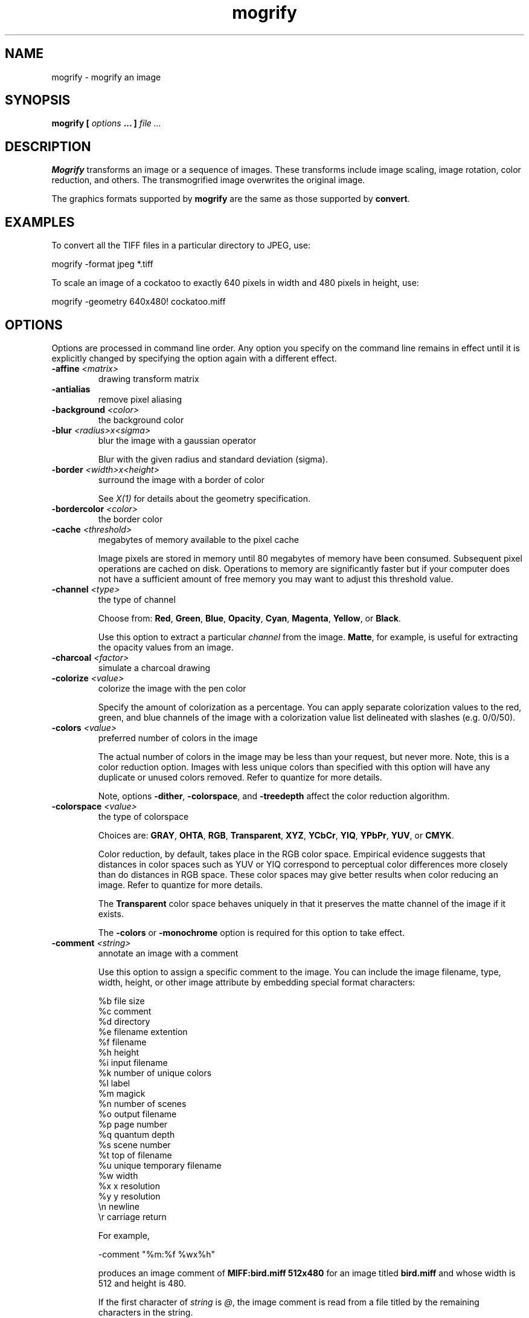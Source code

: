 .TH mogrify 1 "Date: 2002/01/01 01:00:00" "ImageMagick"
.SH NAME
mogrify - mogrify an image
.SH SYNOPSIS

\fBmogrify\fP \fB[\fP \fIoptions\fP \fB... ]\fP \fIfile ...\fP

.SH DESCRIPTION

\fBMogrify\fP transforms an image or a sequence of images. These transforms
include image scaling, image rotation, color reduction, and others. The
transmogrified image overwrites the original image. 

The graphics formats supported by \fBmogrify\fP are the same as those
supported by \fBconvert\fP.
.SH EXAMPLES

To convert all the TIFF files in a particular directory to JPEG, use:

    mogrify -format jpeg *.tiff

To scale an image of a cockatoo to exactly 640 pixels in width and 480
pixels in height, use: 

    mogrify -geometry 640x480! cockatoo.miff
.SH OPTIONS

Options are processed in command line order. Any option you specify on
the command line remains in effect until it is explicitly changed by specifying
the option again with a different effect.
.TP
.B "-affine \fI<matrix>"\fP
\fRdrawing transform matrix
.TP
.B "-antialias"
\fRremove pixel aliasing
.TP
.B "-background \fI<color>"\fP
\fRthe background color
.TP
.B "-blur \fI<radius>x<sigma>"\fP
\fRblur the image with a gaussian operator

Blur with the given radius and
standard deviation (sigma).

.TP
.B "-border \fI<width>x<height>"\fP
\fRsurround the image with a border of color

See \fIX(1)\fP for details
about the geometry specification.

.TP
.B "-bordercolor \fI<color>"\fP
\fRthe border color
.TP
.B "-cache \fI<threshold>"\fP
\fRmegabytes of memory available to the pixel cache

Image pixels are stored in memory until 80 megabytes of memory have been
consumed. Subsequent pixel operations are cached on disk. Operations to
memory are significantly faster but if your computer does not have a sufficient
amount of free memory you may want to adjust this threshold value.

.TP
.B "-channel \fI<type>"\fP
\fRthe type of channel

Choose from: \fBRed\fP, \fBGreen\fP, \fBBlue\fP, \fBOpacity\fP,
\fBCyan\fP, \fBMagenta\fP, \fBYellow\fP, or \fBBlack\fP.


Use this option to extract a particular \fIchannel\fP from the image.
\fBMatte\fP,
for example, is useful for extracting the opacity values from an image.

.TP
.B "-charcoal \fI<factor>"\fP
\fRsimulate a charcoal drawing
.TP
.B "-colorize \fI<value>"\fP
\fRcolorize the image with the pen color

Specify the amount of colorization as a percentage. You can apply separate
colorization values to the red, green, and blue channels of the image with
a colorization value list delineated with slashes (e.g. 0/0/50).

.TP
.B "-colors \fI<value>"\fP
\fRpreferred number of colors in the image

The actual number of colors in the image may be less than your request,
but never more. Note, this is a color reduction option. Images with less
unique colors than specified with this option will have any duplicate or
unused colors removed. Refer to quantize for
more details.


Note, options \fB-dither\fP, \fB-colorspace\fP, and \fB-treedepth\fP
affect the color reduction algorithm.

.TP
.B "-colorspace \fI<value>"\fP
\fRthe type of colorspace

Choices are: \fBGRAY\fP, \fBOHTA\fP, \fBRGB\fP,
\fBTransparent\fP,
\fBXYZ\fP,
\fBYCbCr\fP, \fBYIQ\fP, \fBYPbPr\fP,
\fBYUV\fP, or \fBCMYK\fP.


Color reduction, by default, takes place in the RGB color space. Empirical
evidence suggests that distances in color spaces such as YUV or YIQ correspond
to perceptual color differences more closely than do distances in RGB space.
These color spaces may give better results when color reducing an image.
Refer to quantize for more details.


The \fBTransparent\fP color space behaves uniquely in that it preserves
the matte channel of the image if it exists.


The \fB-colors\fP or \fB-monochrome\fP option is required for this
option to take effect.

.TP
.B "-comment \fI<string>"\fP
\fRannotate an image with a comment

Use this option to assign a specific comment to the image. You can include the
image filename, type, width, height, or other image attribute by embedding
special format characters:


     %b   file size
     %c   comment
     %d   directory
     %e   filename extention
     %f   filename
     %h   height
     %i   input filename
     %k   number of unique colors
     %l   label
     %m   magick
     %n   number of scenes
     %o   output filename
     %p   page number
     %q   quantum depth
     %s   scene number
     %t   top of filename
     %u   unique temporary filename
     %w   width
     %x   x resolution
     %y   y resolution
     \\n   newline
     \\r   carriage return

For example,


     -comment "%m:%f %wx%h"

produces an image comment of \fBMIFF:bird.miff 512x480\fP for an image
titled \fBbird.miff\fP and whose width is 512 and height is 480.


If the first character of \fIstring\fP is \fI@\fP, the image comment
is read from a file titled by the remaining characters in the string.

.TP
.B "-compress \fI<type>"\fP
\fRthe type of image compression

Choices are: \fINone\fP, \fIBZip\fP, \fIFax\fP,
\fIGroup4\fP,
\fIJPEG\fP,
\fILZW\fP, \fIRLE\fP or \fIZip\fP.


Specify \fB+compress\fP to store the binary image in an uncompressed format.
The default is the compression type of the specified image file.


If LZW compression is specified but LZW compression has not been enabled,
the image data will be written
in an uncompressed LZW format that can be read by LZW decoders.  This
may result in larger-than-expected GIF files.
.TP
.B "-contrast"
\fRenhance or reduce the image contrast

This option enhances the intensity differences between the lighter and
darker elements of the image. Use \fB-contrast\fP to enhance
the image
or \fB+contrast\fP to reduce the image contrast.

.TP
.B "-crop \fI<width>x<height>{+-}<x offset>{+-}<y offset>{%}"\fP
\fRpreferred size and location of the cropped image

See \fIX(1)\fP for details
about the geometry specification.


The width and height give the size of the image that remains after cropping,
and the offsets give the location of the top left corner of the cropped
image with respect to the original image.  To specify the amount to be
removed, use \fB-shave\fP instead.


To specify a percentage width or height to be removed instead, append
\fB%\fP. For example
to crop the image by ten percent (five percent on each side of the image),
use \fB-crop 10%\fP.


Use cropping to apply image processing options to, or display, a particular
area of an image.


Omit the x and y offset to generate one or more subimages of a uniform
size.


Use cropping to crop a particular area of an image. Use \fB-crop 0x0\fP
to trim edges that are the background color. Add an x and y offset to leave
a portion of the trimmed edges with the image.

.TP
.B "-cycle \fI<amount>"\fP
\fRdisplace image colormap by amount

\fIAmount\fP defines the number of positions each colormap entry is
shifted.

.TP
.B "-debug"
\fRenable debug printout
.TP
.B "-delay \fI<1/100ths of a second>"\fP
\fRdisplay the next image after pausing

This option is useful for regulating the animation of image sequences
\fIDelay/100\fP seconds must expire before the display
of the next image. The default is no delay between each showing of the
image sequence. The maximum delay is 65535.


You can specify a delay range (e.g. \fI-delay 10-500\fP) which sets the
minimum and maximum delay.

.TP
.B "-density \fI<width>x<height>"\fP
\fRvertical and horizontal resolution in pixels of the image

This option specifies an image density when decoding a \fIPostScript\fP
or Portable Document page. The default is 72 dots per inch in the horizontal
and vertical direction. This option is used in concert with \fB-page\fP.

.TP
.B "-depth \fI<value>"\fP
\fRdepth of the image

This is the number of bits in a color sample within a pixel. The only
acceptable values are 8 or 16.  Use this option to specify the depth of
raw images whose depth is unknown such as GRAY, RGB, or CMYK, or to change
the depth of any image after it has been read.

.TP
.B "-despeckle"
\fRreduce the speckles within an image
.TP
.B "-display \fI<host:display[.screen]>"\fP
\fRspecifies the X server to contact
.TP
.B "-dispose \fI<method>"\fP
\fRGIF disposal method

Here are the valid methods:


     0     No disposal specified.
     1     Do not dispose between frames.      
     2     Overwrite frame with background color from header.
     3     Overwrite with previous frame.
.TP
.B "-dither"
\fRapply Floyd/Steinberg error diffusion to the image

The basic strategy of dithering is to trade intensity resolution for spatial
resolution by averaging the intensities of several neighboring pixels.
Images which suffer from severe contouring when reducing colors can be
improved with this option.


The \fB-colors\fP or \fB-monochrome\fP option is required for this option
to take effect.


Use \fB+dither\fP to turn off dithering and to render Postscript without
text or graphic aliasing.

.TP
.B "-draw \fI<string>"\fP
\fRannotate an image with one or more graphic primitives

Use this option to annotate an image with one or more graphic primitives.
The primitives include


     point           x,y
     line            x0,y0 x1,y1
     rectangle       x0,y0 x1,y1
     roundRectangle  x0,y0  w,h  wc,hc
     arc             x0,y0 x1,y1 a0,a1
     ellipse         x0,y0 rx,ry a0,a1
     circle          x0,y0 x1,y1
     polyline        x0,y0  ...  xn,yn
     polygon         x0,y0  ...  xn,yn
     bezier          x0,y0  ...  xn,yn
     path            path specification
     color           x0,y0 method
     matte           x0,y0 method
     text            x0,y0 string
     image           operator x0,y0 w,h filename

\fBPoint\fP requires a single coordinate.
\fBLine\fP requires a start and end coordinate, while
\fBrectangle\fP
expects an upper left and lower right coordinate.
\fBroundRectangle\fP has a center coordinate, a width and
height, and the width and height of the corners.
\fBCircle\fP has a center coordinate and a coordinate for
the outer edge.  Use \fBArc\fP to circumscribe an arc within
a rectangle.  Arcs require a start and end point as well as the degree
of rotation (e.g. 130,30 200,100 45,90).
Use \fBEllipse\fP to draw a partial ellipse
centered at the given point with the x-axis and y-axis radius
and start and end of arc in degrees (e.g. 100,100 100,150 0,360).
Finally, \fBpolyline\fP and \fBpolygon\fP require
three or more coordinates to define its boundaries.
Coordinates are integers separated by an optional comma.  For example,
to define a circle centered at 100,100
that extends to 150,150 use:


     -draw 'circle 100,100 150,150'

See Paths.
Paths
represent an outline of an object which is defined in terms of
moveto (set a new current point), lineto (draw a straight line),
curveto (draw a curve using a cubic bezier), arc (elliptical or
circular arc) and closepath (close the current shape by drawing a line
to the last moveto) elements. Compound paths (i.e., a path with
subpaths, each consisting of a single moveto followed by one or more
line or curve operations) are possible to allow effects such as "donut
holes" in objects.


Use \fBcolor\fP to change the color of a pixel. Follow the pixel coordinate
with a method:


     point
     replace
     floodfill
     filltoborder
     reset

Consider the target pixel as that specified by your coordinate. The
\fBpoint\fP
method recolors the target pixel. The \fBreplace\fP method recolors any
pixel that matches the color of the target pixel.
\fBFloodfill\fP recolors
any pixel that matches the color of the target pixel and is a neighbor,
whereas \fBfilltoborder\fP recolors any neighbor pixel that is not the
border color. Finally, \fBreset\fP recolors all pixels.


Use \fBmatte\fP to the change the pixel matte value to transparent. Follow
the pixel coordinate with a method (see the \fBcolor\fP primitive for
a description of methods). The \fBpoint\fP method changes the matte value
of the target pixel. The \fBreplace\fP method changes the matte value
of any pixel that matches the color of the target pixel. \fBFloodfill\fP
changes the matte value of any pixel that matches the color of the target
pixel and is a neighbor, whereas
\fBfilltoborder\fP changes the matte
value of any neighbor pixel that is not the border color (\fB-bordercolor\fP).
Finally \fBreset\fP changes the matte value of all pixels.


Use \fBtext\fP to annotate an image with text. Follow the text coordinates
with a string. If the string has embedded spaces, enclose it in double
quotes. Optionally you can include the image filename, type, width, height,
or other image attribute by embedding special format character.
See \fB-comment\fP for details.


For example,


     -draw 'text 100,100 "%m:%f %wx%h"'

annotates the image with MIFF:bird.miff 512x480 for an image titled
bird.miff
and whose width is 512 and height is 480.


Use \fBimage\fP to composite an image with another image. Follow the
image keyword with the composite operator, image location, image size,
and filename:


     -draw 'image Over 100,100 225,225 image.jpg'

See \fB-compose\fP for a description of the composite operators.


If the first character of \fIstring\fP is \fI@\fP, the text is read from
a file titled by the remaining characters in the string.


You can set the primitive color, font color, and font bounding box
color with
\fB-fill\fP, \fB-font\fP, and \fB-box\fP respectively. Options
are processed in command line order so be sure to use \fB-fill\fP \fIbefore\fP
the \fB-draw\fP option.

.TP
.B "-edge \fI<order>"\fP
\fRdetect edges within an image

Good order values are odd numbers from 3 to 31.

.TP
.B "-emboss"
\fRemboss an image
.TP
.B "-enhance"
\fRapply a digital filter to enhance a noisy image
.TP
.B "-equalize"
\fRperform histogram equalization to the image
.TP
.B "-fill \fI<color>"\fP
\fRcolor to use when filling a graphic primitive

See \fB-draw\fP for further
details.

.TP
.B "-filter \fI<type>"\fP
\fRuse this type of filter when resizing an image

Use this option to affect the resizing operation of an image (see
\fB-geometry\fP).
Choose from these filters:


     Point
     Box
     Triangle
     Hermite
     Hanning
     Hamming
     Blackman
     Gaussian
     Quadratic
     Cubic
     Catrom
     Mitchell
     Lanczos
     Bessel
     Sinc

The default filter is \fBLanczos\fP

.TP
.B "-flip"
\fRcreate a "mirror image"

reflect the scanlines in the vertical direction.

.TP
.B "-flop"
\fRcreate a "mirror image"

reflect the scanlines in the horizontal direction.

.TP
.B "-font \fI<name>"\fP
\fRuse this font when annotating the image with text

You can tag a font to specify whether it is a Postscript, Truetype, or OPTION1
font.  For example, Arial.ttf is a Truetype font, ps:helvetica
is Postscript, and x:fixed is OPTION1. 

.TP
.B "-format \fI<type>"\fP
\fRthe image format type

This option will convert any image to the image format you specify.
See \fBconvert(1)\fP for a list of image format types supported by
\fBImageMagick\fP.


By default the file is written to its original name.  However, if the
filename extension matches a supported format, the extension is replaced
with the image format type specified with \fB-format\fP.  For example,
if you specify \fItiff\fP as the format type and the input image
filename is \fIimage.gif\fP, the output image filename becomes
\fIimage.tiff\fP.

.TP
.B "-frame \fI<width>x<height>+<outer bevel width>+<inner bevel width>"\fP
\fRsurround the image with an ornamental border

See \fIX(1)\fP for details
about the geometry specification.


The color of the border is specified with the
\fB-mattecolor\fP command
line option.

.TP
.B "-fuzz \fI<distance{%}>"\fP
\fRcolors within this distance are considered equal

A number of algorithms search for a target color. By default the color
must be exact. Use this option to match colors that are close to the target
color in RGB space. For example, if you want to automatically trim the
edges of an image with \fI-crop 0x0\fP but the image was scanned and the
target background color may differ by a small amount. This option can account
for these differences.


The \fIdistance\fP can be in absolute intensity units or, by appending
\fI"%"\fP, as a percentage of the maximum possible intensity (255 or 65535).

.TP
.B "-gamma \fI<value>"\fP
\fRlevel of gamma correction

The same color image displayed on two different workstations may look different
due to differences in the display monitor. Use gamma correction to adjust
for this color difference. Reasonable values extend from \fB0.8\fP to
\fB2.3\fP.


You can apply separate gamma values to the red, green, and blue channels
of the image with a gamma value list delineated with slashes
(i.e. \fB1.7\fP/\fB2.3\fP/\fB1.2\fP).


Use \fB+gamma\fP \fIvalue\fP
to set the image gamma level without actually adjusting
the image pixels. This option is useful if the image is of a known gamma
but not set as an image attribute (e.g. PNG images).

.TP
.B "-gaussian \fI<radius>x<sigma>"\fP
\fRblur the image with a gaussian operator

Use the given radius and standard deviation (sigma). 

.TP
.B "-geometry \fI<width>x<height>{+-}<x offset>{+-}<y offset>{%}{@}{!}{<}{>}"\fP
\fRpreferred size and location of the Image window.

See \fIX(1)\fP for details
about the geometry specification. By default, the window size is the image
size and the location is chosen by you when it is mapped.


By default, the width and height are maximum values. That is, the image
is expanded or contracted to fit the width and height value while maintaining
the aspect ratio of the image. \fIAppend an exclamation point to the geometry
to force the image size to exactly the size you specify\fP. For example,
if you specify \fB640x480!\fP the image width is set to 640 pixels and
height to 480. If only one factor is specified, both the width and height
assume the value.


To specify a percentage width or height instead, append %. The image size
is multiplied by the width and height percentages to obtain the final image
dimensions. To increase the size of an image, use a value greater than
100 (e.g. 125%). To decrease an image's size, use a percentage less than
100.


Use \fB@\fP to specify the maximum area in pixels of an image.


Use \fB>\fP to change the dimensions of the image \fIonly\fP if
its size exceeds the geometry specification. \fB<\fP resizes the image
\fIonly\fP
if its dimensions is less than the geometry specification. For example,
if you specify \fB'640x480>'\fP and the image size is 512x512, the image
size does not change. However, if the image is 1024x1024, it is resized
to 640x480.


There are 72 pixels per inch in PostScript coordinates.

.TP
.B "-gravity \fI<type>"\fP
\fRdirection text gravitates to when annotating the image.

Choices are: NorthWest, North,
NorthEast, West, Center, East, SouthWest, South, SouthEast. See X(1) for
details about the gravity specification.


The direction you choose specifies where to position the text when annotating
the image. For example \fICenter\fP gravity forces the text to be centered
within the image. By default, the image gravity is \fINorthWest\fP.

.TP
.B "-help"
\fRprint usage instructions
.TP
.B "-implode \fI<factor>"\fP
\fRimplode image pixels about the center
.TP
.B "-interlace \fI<type>"\fP
\fRthe type of interlacing scheme

Choices are: \fBNone, Line, Plane,\fP
or \fBPartition\fP. The default is \fBNone\fP.


This option is used to specify the type of interlacing scheme for raw image
formats such as \fBRGB\fP or \fBYUV\fP. \fBNone\fP means do not interlace
(RGBRGBRGBRGBRGBRGB...), \fBLine\fP uses scanline interlacing
(RRR...GGG...BBB...RRR...GGG...BBB...),
and \fBPlane\fP uses plane interlacing (RRRRRR...GGGGGG...BBBBBB...).
\fBPartition\fP
is like plane except the different planes are saved to individual files
(e.g. image.R, image.G, and image.B).


Use \fBLine\fP or \fBPlane\fP to create an
\fBinterlaced PNG\fP or \fB GIF\fP or
\fBprogressive JPEG\fP image.

.TP
.B "-label \fI<name>"\fP
\fRassign a label to an image

Use this option to assign a specific label to the image. Optionally you
can include the image filename, type, width, height, or other image attribute
by embedding special format character. See \fB-comment\fP for details.


For example,


     -label "%m:%f %wx%h"

produces an image label of \fBMIFF:bird.miff 512x480\fP for an image titled
\fBbird.miff\fP
and whose width is 512 and height is 480.


If the first character of \fIstring\fP is \fI@\fP, the image label is
read from a file titled by the remaining characters in the string.


When converting to \fIPostScript\fP, use this option to specify a header
string to print above the image. Specify the label font with
\fB-font\fP.

.TP
.B "-level \fI<value>"\fP
\fRadjust the level of image contrast

Give three point values delineated with commas: black, mid, and white
(e.g. 10,1.0,65000).  The white and black points range from 0 to MaxRGB
and mid ranges from 0 to 10.

.TP
.B "-linewidth"
\fRthe line width for subsequent draw operations
.TP
.B "-list \fI<type>"\fP
\fRthe type of list

Choices are: \fBDelegate\fP, \fBFormat\fP, \fBMagic\fP,
\fBModule\fP, or \fBType\fP.


This option lists entries from the ImageMagick configuration files.

.TP
.B "-loop \fI<iterations>"\fP
\fRadd Netscape loop extension to your GIF animation

A value other than zero forces the animation to repeat itself up to
\fIiterations\fP
times.

.TP
.B "-map \fI<filename>"\fP
\fRchoose a particular set of colors from this image
[\fIconvert\fP or \fImogrify\fP]

By default, color reduction chooses an optimal set of colors that best
represent the original image. Alternatively, you can choose a particular
set of colors from an image file with this option. Use
\fB+map\fP to reduce
all images provided on the command line to a single optimal set of colors
that best represent all the images.

.TP
.B "-matte"
\fRstore matte channel if the image has one

If the image does not have a matte channel, create an opaque one.


Use \fB+matte\fP to ignore the matte channel and to avoid writing a
matte channel in the output file.
.TP
.B "-mattecolor \fI<color>"\fP
\fRspecify the matte color
.TP
.B "-median \fI<order>"\fP
\fRapply a median filter to the image

Good order values are odd numbers from 3 to 31

.TP
.B "-modulate \fI<value>"\fP
\fRvary the brightness, saturation, and hue of an image

Specify the percent change in brightness, the color saturation, and the
hue separated by commas. For example, to increase the color brightness
by 20% and decrease the color saturation by 10% and leave the hue unchanged,
use: \fB-modulate 120,90\fP.

.TP
.B "-monochrome"
\fRtransform the image to black and white
.TP
.B "-negate"
\fRreplace every pixel with its complementary color

The red, green, and blue intensities of an image are negated.
White becomes black,
yellow becomes blue, etc.
Use \fB+negate\fP
to only negate the grayscale pixels of the image.

.TP
.B "-noise \fI<value>"\fP
\fRadd or reduce noise in an image

The principal function of noise peak elimination filter is to smooth the
objects within an image without losing edge information and without creating
undesired structures. The central idea of the algorithm is to replace a
pixel with its next neighbor in value within a pixel window, if this pixel
has been found to be noise. A pixel is defined as noise if and only if
this pixel is a maximum or minimum within the pixel window.


Use \fBorder\fP to specify the width of the neighborhood.


Use \fB+noise\fP followed by a noise type to add noise to an image. Choose
from these noise types:


     Uniform
     Gaussian
     Multiplicative
     Impulse
     Laplacian
     Poisson
.TP
.B "-normalize"
\fRtransform image to span the full range of color values

This is a contrast enhancement technique.

.TP
.B "-opaque \fI<color>"\fP
\fRchange this color to the pen color within the image

See \fB-fill\fP for more details.

.TP
.B "-page \fI<width>x<height>{+-}<x offset>{+-}<y offset>{%}{!}{<}{>}"\fP
\fRsize and location of an image canvas

Use this option to specify the dimensions of the
\fIPostScript\fP page
in dots per inch or a TEXT page in pixels. The choices for a Postscript
page are:


     11x17         792  1224 
     Ledger       1224   792    
     Legal         612  1008
     Letter        612   792
     LetterSmall   612   792
     ArchE        2592  3456
     ArchD        1728  2592
     ArchC        1296  1728
     ArchB         864  1296
     ArchA         648   864
     A0           2380  3368
     A1           1684  2380
     A2           1190  1684
     A3            842  1190
     A4            595   842
     A4Small       595   842
     A5            421   595
     A6            297   421
     A7            210   297
     A8            148   210
     A9            105   148
     A10            74   105
     B0           2836  4008
     B1           2004  2836
     B2           1418  2004
     B3           1002  1418
     B4            709  1002
     B5            501   709
     C0           2600  3677
     C1           1837  2600
     C2           1298  1837
     C3            918  1298
     C4            649   918
     C5            459   649
     C6            323   459
     Flsa          612   936 
     Flse          612   936
     HalfLetter    396   612

For convenience you can specify the page size by media (e.g. A4, Ledger,
etc.). Otherwise, \fB-page\fP behaves much like
\fB-geometry\fP (e.g.
-page
letter+43+43>).


To position a GIF image, use \fB-page\fP\fI{+-}<x offset>{+-}<y
offset>\fP (e.g. -page +100+200).


For a Postscript page, the image is sized as in \fB-geometry\fP and positioned
relative to the lower left hand corner of the page by
{+-}<\fBx\fP\fIoffset\fP>{+-}<\fBy\fP
\fIoffset>\fP. Use
-page 612x792>, for example, to center the
image within the page. If the image size exceeds the Postscript page, it
is reduced to fit the page.


The default page dimensions for a TEXT image is 612x792.


This option is used in concert with \fB-density\fP.

.TP
.B "-paint \fI<radius>"\fP
\fRsimulate an oil painting

Each pixel is replaced by the most frequent color in a circular neighborhood
whose width is specified with \fIradius\fP.

.TP
.B "-pen \fI<color>"\fP
\fRspecify the pen color for drawing operations
.TP
.B "-pointsize \fI<value>"\fP
\fRpointsize of the Postscript, OPTION1, or TrueType font
.TP
.B "-profile \fI<filename>"\fP
\fRadd ICM, IPTC, or generic profile  to image

-profile filename adds an ICM (ICC color management), IPTC
(newswire information), or a generic profile to the image.

Use +profile icm, +profile iptc,
or +profile profile_name to remove the respective
profile.  Use identify -verbose to find out what profiles are in the
image file.  Use +profile "*" to remove all profiles.

.TP
.B "-quality \fI<value>"\fP
\fRJPEG/MIFF/PNG compression level

For the JPEG image format, quality is 0 (worst) to 100 (best). The default
quality is 75.


Quality for the MIFF and PNG image format sets the amount of image compression
(quality / 10) and filter-type (quality % 10). Compression quality values
range from 0 (worst) to 100 (best). If filter-type is 4 or less, the specified
filter-type is used for all scanlines:


     0: none
     1: sub
     2: up
     3: average
     4: Paeth

If filter-type is 5, adaptive filtering is used when quality is greater
than 50 and the image does not have a color map, otherwise no filtering
is used.


If filter-type is 6 or more, adaptive filtering with \fIminimum-sum-of-absolute-values\fP
is used.


The default is quality is 75. Which means nearly the best compression with
adaptive filtering.


For further information, see the PNG
specification.

.TP
.B "-raise \fI<width>x<height>"\fP
\fRlighten or darken image edges

This will create a 3-D effect. See \fIX(1)\fP for
details about the geometry specification.


Use \fB-raise\fP to create a raised effect, otherwise use \fB+raise\fP.

.TP
.B "-region \fI<width>x<height>{+-}<x offset>{+-}<y offset>"\fP
\fRapply options to a portion of the image
.TP
.B "-resize \fI<width>x<height>{+-}<x offset>{+-}<y offset>{%}{@}{!}{<}{>}"\fP
\fRresize and locate an image

This is an alias for the \fB-geometry\fP option and it behaves in the
same manner.
.TP
.B "-roll \fI{+-}<x offset>{+-}<y offset>"\fP
\fRroll an image vertically or horizontally

See \fIX(1)\fP for details about
the geometry specification.


A negative \fIx offset\fP rolls the image left-to-right. A negative \fIy
offset\fP rolls the image top-to-bottom.

.TP
.B "-rotate \fI<degrees{<}{>}>"\fP
\fRapply Paeth image rotation to the image

Use > to rotate the image only if its width exceeds the height.
< rotates the image \fIonly\fP if its width is less than the
height. For example, if you specify -90> and the image size is
480x640, the image is not rotated by the specified angle. However, if the
image is 640x480, it is rotated by -90 degrees.


Empty triangles left over from rotating the image are filled with the color
defined as \fBbackground\fP (class \fBbackgroundColor\fP). See \fIX(1)\fP
for details.

.TP
.B "-sample \fI<geometry>"\fP
\fRscale image with pixel sampling

See \fB-geometry\fP for details about
the geometry specification.

.TP
.B "-scale \fI<geometry>"\fP
\fRscale the image.

See \fB-geometry\fP for details about
the geometry specification.

.TP
.B "-scene \fI<value{-value}>"\fP
\fRimage scene number or range

Use this option
.TP
.B "-seed \fI<value>"\fP
\fRpseudo-random number generator seed value
.TP
.B "-segment \fI<cluster threshold>x<smoothing threshold>"\fP
\fRsegment an image

Segment an image by analyzing the histograms of the color components and
identifying units that are homogeneous with the fuzzy c-means technique.


Specify \fIcluster threshold\fP as the number of pixels in each cluster
must exceed the the cluster threshold to be considered valid. \fISmoothing
threshold\fP eliminates noise in the second derivative of the histogram.
As the value is increased, you can expect a smoother second derivative.
The default is 1.5. See Image Segmentation for details.

.TP
.B "-shade \fI<azimuth>x<elevation>"\fP
\fRshade the image using a distant light source

Specify \fIazimuth\fP and \fIelevation\fP as the position of the light
source. Use \fB+shade\fP to return the shading results as a grayscale
image.

.TP
.B "-sharpen \fI<radius>x<sigma>"\fP
\fRsharpen the image

Use a gaussian operator of the given radius and
standard deviation (sigma). 

.TP
.B "-shave \fI<width>x<height>"\fP
\fRshave pixels from the image edges

Specify the width of the region to be removed from both
sides of the image and the height of the regions to be removed from
top and bottom.

.TP
.B "-shear \fI<x degrees>x<y degrees>"\fP
\fRshear the image along the X or Y axis

Use the specified positive or negative shear angle.


Shearing slides one edge of an image along the X or Y axis, creating a
parallelogram. An X direction shear slides an edge along the X axis, while
a Y direction shear slides an edge along the Y axis. The amount of the
shear is controlled by a shear angle. For X direction shears, \fIx degrees\fP
is measured relative to the Y axis, and similarly, for Y direction shears
\fIy
degrees\fP is measured relative to the X axis.


Empty triangles left over from shearing the image are filled with the color
defined as \fBbackground\fP (class \fBbackgroundColor\fP). See \fIX(1)\fP
for details.

.TP
.B "-size \fI<width>x<height>{+offset}"\fP
\fRwidth and height of the image

Use this option to specify the width and height of raw images whose dimensions
are unknown such as \fBGRAY\fP,
\fBRGB\fP, or \fBCMYK\fP. In addition
to width and height, use
\fB-size\fP with an offset to skip any header information in
the image or tell the number of colors in a \fBMAP\fP image
file, (e.g. -size 640x512+256).


For Photo CD images, choose from these sizes:

     192x128
     384x256
     768x512
     1536x1024
     3072x2048

Finally, use this option to choose a particular resolution layer of a JBIG
or JPEG image (e.g. -size 1024x768).

.TP
.B "-solarize \fI<factor>"\fP
\fRnegate all pixels above the threshold level

Specify \fIfactor\fP as the
percent threshold of the intensity (0 - 99.9%).


This option produces a \fIsolarization\fP effect seen when exposing a
photographic film to light during the development process.

.TP
.B "-spread \fI<amount>"\fP
\fRdisplace image pixels by a random amount

\fIAmount\fP defines the size of the neighborhood around each pixel to
choose a candidate pixel to swap.

.TP
.B "-stroke \fI<color>"\fP
\fRcolor to use when stroking a graphic primitive

See \fB-draw\fP for further
details.

.TP
.B "-strokewidth \fI<value>"\fP
\fRset the stroke width

See \fB-draw\fP for further details.

.TP
.B "-swirl \fI<degrees>"\fP
\fRswirl image pixels about the center

\fIDegrees\fP defines the tightness of the swirl.

.TP
.B "-texture \fI<filename>"\fP
\fRname of texture to tile onto the image background
.TP
.B "-threshold \fI<value>"\fP
\fRthreshold the image

Create a bi-level image such that any pixel intensity that is equal or
exceeds the threshold is reassigned the maximum intensity otherwise the
minimum intensity.

.TP
.B "-tile \fI<filename>"\fP
\fRtile image when filling a graphic primitive
.TP
.B "-transparent \fI<color>"\fP
\fRmake this color transparent within the image
.TP
.B "-treedepth \fI<value>"\fP
\fRtree depth for the color reduction algorithm

Normally, this integer value is zero or one. A zero or one tells display
to choose an optimal tree depth for the color reduction algorithm

An optimal depth generally allows the best representation of the source
image with the fastest computational speed and the least amount of memory.
However, the default depth is inappropriate for some images. To assure
the best representation, try values between 2 and 8 for this parameter.
Refer to
quantize for more details.


The \fB-colors\fP or \fB-monochrome\fP option is required for this option
to take effect.

.TP
.B "-type \fI<type>"\fP
\fRthe image type

Choose from:
\fBBilevel\fP, \fBGrayscale\fP, \fBPalette\fP,
\fBPaletteMatte\fP, \fBTrueColor\fP, \fBTrueColorMatte\fP,
\fBColorSeparation\fP, \fBColorSeparationMatte\fP, or \fBOptimize\fP.

.TP
.B "-units \fI<type>"\fP
\fRthe type of image resolution

Choose from: \fBUndefined\fP, \fBPixelsPerInch\fP, or
\fBPixelsPerCentimeter\fP.

.TP
.B "-unsharp \fI<radius>x<sigma>"\fP
\fRsharpen the image with an unsharp mask operator

Use the given radius and standard deviation (sigma).

.TP
.B "-verbose"
\fRprint detailed information about the image
.TP
.B "-view \fI<string>"\fP
\fRFlashPix viewing parameters
.TP
.B "-wave \fI<amplitude>x<wavelength>"\fP
\fRalter an image along a sine wave

Specify \fIamplitude\fP and \fIwavelength\fP to effect the characteristics
of the wave.

.SH FILES AND FORMATS

By default, the image format is determined by its magic number. To specify
a particular image format, precede the filename with an image format name
and a colon (\fIi.e.\fP\fBps:image\fP) or specify the image type as the
filename suffix

When you specify \fBX\fP as your image type, the filename has special
meaning. It specifies an X window by \fBid, name\fP, or
\fBroot\fP. If
no filename is specified, the window is selected by clicking the mouse
in the desired window.
Specify \fIinput_file\fP as - for standard input,
\fIoutput_file\fP
as - for standard output. If \fIinput_file\fP has the extension \fB.Z\fP
or
\fB.gz\fP, the file is uncompressed with \fBuncompress\fP or \fBgunzip\fP
respectively. If \fIoutput_file\fP has the extension \fB.Z\fP or
\fB.gz\fP,
the file size is compressed using with \fBcompress\fP or \fBgzip\fP
respectively.
Finally, precede the image file name with | to pipe to or from a system
command.

Use an optional index enclosed in brackets after a file name to specify
a desired subimage of a multi-resolution image format like Photo CD (e.g.
img0001.pcd[4]) or a range for MPEG images (e.g. video.mpg[50-75]). A subimage
specification can be disjoint (e.g. image.tiff[2,7,4]). For raw images,
specify a subimage with a geometry (e.g. -size 640x512 image.rgb[320x256+50+50]).
Single images are written with the filename you specify. However, multi-part
images (i.e. a multi-page PostScript document with \fB+adjoin\fP specified)
are written with the filename followed by a period (\fB.\fP) and the scene
number. You can change this behavior by embedding a \fBprintf\fP format
specification in the file name. For example,

    image%02d.miff

converts files image00.miff, image01.miff, etc.

Prepend an at sign @ to a filename to read a list of image
filenames from that file. This is convenient in the event you have too
many image filenames to fit on the command line.
.SH IMAGE SEGMENTATION

Use \fB-segment\fP to segment an image by analyzing the histograms of
the color components and identifying units that are homogeneous with the
fuzzy c-means technique. The scale-space filter analyzes the histograms
of the three color components of the image and identifies a set of classes.
The extents of each class is used to coarsely segment the image with thresholding.
The color associated with each class is determined by the mean color of
all pixels within the extents of a particular class. Finally, any unclassified
pixels are assigned to the closest class with the fuzzy c-means technique.

The fuzzy c-Means algorithm can be summarized as follows:

    
Build a histogram, one for each color component of the image.
    
For each histogram, successively apply the scale- space filter and build
an interval tree of zero crossings in the second derivative at each scale.
Analyze this scale-space ``fingerprint'' to determine which peaks or valleys
in the histogram are most predominant.
    
The fingerprint defines intervals on the axis of the histogram. Each interval
contains either a minima or a maxima in the original signal. If each color
component lies within the maxima interval, that pixel is considered ``classified''
and is assigned an unique class number.
    
Any pixel that fails to be classified in the above thresholding pass is
classified using the fuzzy c-Means technique. It is assigned to one of
the classes discovered in the histogram analysis phase.


The fuzzy c-Means technique attempts to cluster a pixel by finding the
local minima of the generalized within group sum of squared error objective
function. A pixel is assigned to the closest class of which the fuzzy membership
has a maximum value.

For additional information see:
<bq>\fIYoung Won Lim, Sang Uk Lee\fP, "\fBOn The Color Image Segmentation
Algorithm Based on the Thresholding and the Fuzzy c-Means Techniques\fP",
Pattern Recognition, Volume 23, Number 9, pages 935-952, 1990.</bq>
.SH ENVIRONMENT
.TP
.B "DISPLAY"
\fRTo get the default host, display number, and screen.
.SH SEE ALSO

display(1), animate(1), identify(1), montage(1), convert(1),
composite(1)

.SH COPYRIGHT

\fBCopyright (C) 2002 ImageMagick Studio\fP

\fBPermission is hereby granted, free of charge, to any person obtaining
a copy of this software and associated documentation files ("ImageMagick"),
to deal in ImageMagick without restriction, including without limitation
the rights to use, copy, modify, merge, publish, distribute, sublicense,
and/or sell copies of ImageMagick, and to permit persons to whom the ImageMagick
is furnished to do so, subject to the following conditions:\fP

\fBThe above copyright notice and this permission notice shall be included
in all copies or substantial portions of ImageMagick.\fP

\fBThe software is provided "as is", without warranty of any kind, express
or implied, including but not limited to the warranties of merchantability,
fitness for a particular purpose and noninfringement.In no event shall
ImageMagick Studio be liable for any claim, damages or other liability,
whether in an action of contract, tort or otherwise, arising from, out
of or in connection with ImageMagick or the use or other dealings in
ImageMagick.\fP

\fBExcept as contained in this notice, the name of the
ImageMagick Studio LLC shall not be used in advertising or otherwise to
promote the sale, use or other dealings in ImageMagick without prior written
authorization from the ImageMagick Studio.\fP
.SH AUTHORS

\fIJohn Cristy, ImageMagick Studio LLC\fP.

